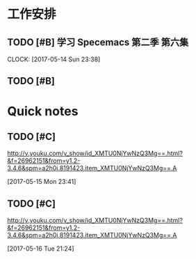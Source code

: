 * 工作安排

** TODO [#B] 学习 Specemacs 第二季 第六集
   DEADLINE: <2017-05-15 Mon 00:00> SCHEDULED: <2017-05-14 Sun 23:00>
   CLOCK: [2017-05-14 Sun 23:38]

** TODO [#B]



* Quick notes

** TODO [#C] 
  http://v.youku.com/v_show/id_XMTU0NjYwNzQ3Mg==.html?&f=26962151&from=y1.2-3.4.6&spm=a2h0j.8191423.item_XMTU0NjYwNzQ3Mg==.A
  
  [2017-05-15 Mon 23:41]

** TODO [#C] 
  http://v.youku.com/v_show/id_XMTU0NjYwNzQ3Mg==.html?&f=26962151&from=y1.2-3.4.6&spm=a2h0j.8191423.item_XMTU0NjYwNzQ3Mg==.A
  
  [2017-05-16 Tue 21:24]

